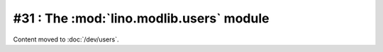 =========================================
#31 : The :mod:`lino.modlib.users` module
=========================================

Content moved to :doc:`/dev/users`.

